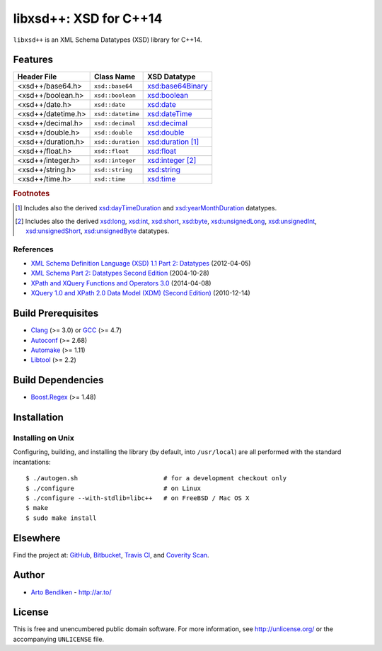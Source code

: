***********************
libxsd++: XSD for C++14
***********************

``libxsd++`` is an XML Schema Datatypes (XSD) library for C++14.

.. image:: https://api.travis-ci.org/datagraph/libxsd.svg?branch=master
   :target: https://travis-ci.org/datagraph/libxsd
   :alt: Travis CI build status

.. image:: https://scan.coverity.com/projects/3277/badge.svg
   :target: https://scan.coverity.com/projects/3277
   :alt: Coverity Scan build status

Features
========

======================= ======================= ================================
Header File             Class Name              XSD Datatype
======================= ======================= ================================
<xsd++/base64.h>        ``xsd::base64``         `xsd:base64Binary`_
<xsd++/boolean.h>       ``xsd::boolean``        `xsd:boolean`_
<xsd++/date.h>          ``xsd::date``           `xsd:date`_
<xsd++/datetime.h>      ``xsd::datetime``       `xsd:dateTime`_
<xsd++/decimal.h>       ``xsd::decimal``        `xsd:decimal`_
<xsd++/double.h>        ``xsd::double``         `xsd:double`_
<xsd++/duration.h>      ``xsd::duration``       `xsd:duration`_ [1]_
<xsd++/float.h>         ``xsd::float``          `xsd:float`_
<xsd++/integer.h>       ``xsd::integer``        `xsd:integer`_ [2]_
<xsd++/string.h>        ``xsd::string``         `xsd:string`_
<xsd++/time.h>          ``xsd::time``           `xsd:time`_
======================= ======================= ================================

.. _xsd:base64Binary:   http://www.w3.org/TR/xmlschema11-2/#base64Binary
.. _xsd:boolean:        http://www.w3.org/TR/xmlschema11-2/#boolean
.. _xsd:date:           http://www.w3.org/TR/xmlschema11-2/#date
.. _xsd:dateTime:       http://www.w3.org/TR/xmlschema11-2/#dateTime
.. _xsd:decimal:        http://www.w3.org/TR/xmlschema11-2/#decimal
.. _xsd:double:         http://www.w3.org/TR/xmlschema11-2/#double
.. _xsd:duration:       http://www.w3.org/TR/xmlschema11-2/#duration
.. _xsd:float:          http://www.w3.org/TR/xmlschema11-2/#float
.. _xsd:integer:        http://www.w3.org/TR/xmlschema11-2/#integer
.. _xsd:string:         http://www.w3.org/TR/xmlschema11-2/#string
.. _xsd:time:           http://www.w3.org/TR/xmlschema11-2/#time

.. rubric:: Footnotes

.. [1] Includes also the derived `xsd:dayTimeDuration`_ and
       `xsd:yearMonthDuration`_ datatypes.

.. [2] Includes also the derived `xsd:long`_, `xsd:int`_, `xsd:short`_, `xsd:byte`_,
       `xsd:unsignedLong`_, `xsd:unsignedInt`_, `xsd:unsignedShort`_,
       `xsd:unsignedByte`_ datatypes.

.. _xsd:dayTimeDuration:   http://www.w3.org/TR/xmlschema11-2/#dayTimeDuration
.. _xsd:yearMonthDuration: http://www.w3.org/TR/xmlschema11-2/#yearMonthDuration

.. _xsd:long:           http://www.w3.org/TR/xmlschema11-2/#long
.. _xsd:int:            http://www.w3.org/TR/xmlschema11-2/#int
.. _xsd:short:          http://www.w3.org/TR/xmlschema11-2/#short
.. _xsd:byte:           http://www.w3.org/TR/xmlschema11-2/#byte
.. _xsd:unsignedLong:   http://www.w3.org/TR/xmlschema11-2/#unsignedLong
.. _xsd:unsignedInt:    http://www.w3.org/TR/xmlschema11-2/#unsignedInt
.. _xsd:unsignedShort:  http://www.w3.org/TR/xmlschema11-2/#unsignedShort
.. _xsd:unsignedByte:   http://www.w3.org/TR/xmlschema11-2/#unsignedByte

References
----------

* `XML Schema Definition Language (XSD) 1.1 Part 2: Datatypes
  <http://www.w3.org/TR/xmlschema11-2/>`__ (2012-04-05)
* `XML Schema Part 2: Datatypes Second Edition
  <http://www.w3.org/TR/xmlschema-2/>`__ (2004-10-28)
* `XPath and XQuery Functions and Operators 3.0
  <http://www.w3.org/TR/xpath-functions-30/>`__ (2014-04-08)
* `XQuery 1.0 and XPath 2.0 Data Model (XDM) (Second Edition)
  <http://www.w3.org/TR/xpath-datamodel/>`__ (2010-12-14)

Build Prerequisites
===================

* Clang_ (>= 3.0) or GCC_ (>= 4.7)
* Autoconf_ (>= 2.68)
* Automake_ (>= 1.11)
* Libtool_ (>= 2.2)

.. _Clang:    http://clang.llvm.org/
.. _GCC:      http://gcc.gnu.org/
.. _Autoconf: http://www.gnu.org/software/autoconf/
.. _Automake: http://www.gnu.org/software/automake/
.. _Libtool:  http://www.gnu.org/software/libtool/

Build Dependencies
==================

* Boost.Regex_ (>= 1.48)

.. _Boost.Regex: http://www.boost.org/libs/regex/

Installation
============

Installing on Unix
------------------

Configuring, building, and installing the library (by default, into
``/usr/local``) are all performed with the standard incantations::

   $ ./autogen.sh                       # for a development checkout only
   $ ./configure                        # on Linux
   $ ./configure --with-stdlib=libc++   # on FreeBSD / Mac OS X
   $ make
   $ sudo make install

Elsewhere
=========

Find the project at: GitHub_, Bitbucket_, `Travis CI`_, and `Coverity
Scan`_.

.. _GitHub:        http://github.com/datagraph/libxsd
.. _Bitbucket:     http://bitbucket.org/datagraph/libxsd
.. _Travis CI:     http://travis-ci.org/datagraph/libxsd
.. _Coverity Scan: http://scan.coverity.com/projects/3277

Author
======

* `Arto Bendiken <https://github.com/bendiken>`_ - http://ar.to/

License
=======

This is free and unencumbered public domain software. For more information,
see http://unlicense.org/ or the accompanying ``UNLICENSE`` file.
